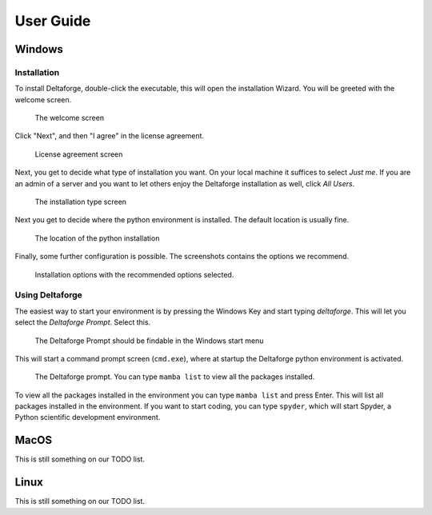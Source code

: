 **********
User Guide
**********

Windows
#######

Installation
------------

To install Deltaforge, double-click the executable, this will open the
installation Wizard. You will be greeted with the welcome screen.

.. figure:: screenshots/install/1_welcome_screen.png

   The welcome screen

Click "Next", and then "I agree" in the license agreement.

.. figure:: screenshots/install/2_license.png

   License agreement screen

Next, you get to decide what type of installation you want. On your local
machine it suffices to select `Just me`. If you are an admin of a server and you
want to let others enjoy the Deltaforge installation as well, click `All Users`.

.. figure:: screenshots/install/3_installation_type.png

   The installation type screen

Next you get to decide where the python environment is installed.
The default location is usually fine.

.. figure:: screenshots/install/4_install_location.png

   The location of the python installation

Finally, some further configuration is possible. The screenshots contains the
options we recommend.

.. figure:: screenshots/install/5_installation_options.png

   Installation options with the recommended options selected.

Using Deltaforge
----------------

The easiest way to start your environment is by pressing the Windows Key and
start typing `deltaforge`. This will let you select the `Deltaforge Prompt`.
Select this.

.. figure:: screenshots/user-guide/6_deltaforge_start_menu.png

   The Deltaforge Prompt should be findable in the Windows start menu

This will start a command prompt screen (``cmd.exe``), where at startup the
Deltaforge python environment is activated. 

.. figure:: screenshots/user-guide/7_deltaforge_prompt.png

    The Deltaforge prompt. You can type ``mamba list`` to view all the packages
    installed.

To view all the packages installed in the environment you can type ``mamba
list`` and press Enter. This will list all packages installed in the
environment. If you want to start coding, you can type ``spyder``, which will
start Spyder, a Python scientific development environment.


MacOS
#####

This is still something on our TODO list.

Linux
#####

This is still something on our TODO list.
